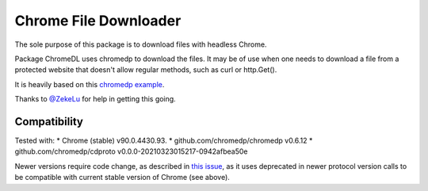 ========================
 Chrome File Downloader
========================

The sole purpose of this package is to download files with headless
Chrome.

Package ChromeDL uses chromedp to download the files.  It may be of
use when one needs to download a file from a protected website that
doesn't allow regular methods, such as curl or http.Get().

It is heavily based on this `chromedp example`_.

Thanks to `@ZekeLu`_ for help in getting this going.

Compatibility
-------------

Tested with:
* Chrome (stable) v90.0.4430.93.
* github.com/chromedp/chromedp v0.6.12
* github.com/chromedp/cdproto v0.0.0-20210323015217-0942afbea50e

Newer versions require code change, as described in `this issue`_, as
it uses deprecated in newer protocol version calls to be compatible
with current stable version of Chrome (see above).


.. _`this issue`: https://github.com/chromedp/chromedp/issues/807
.. _`chromedp example`: https://github.com/chromedp/examples/tree/master/download_file
.. _`@ZekeLu`: https://github.com/ZekeLu
